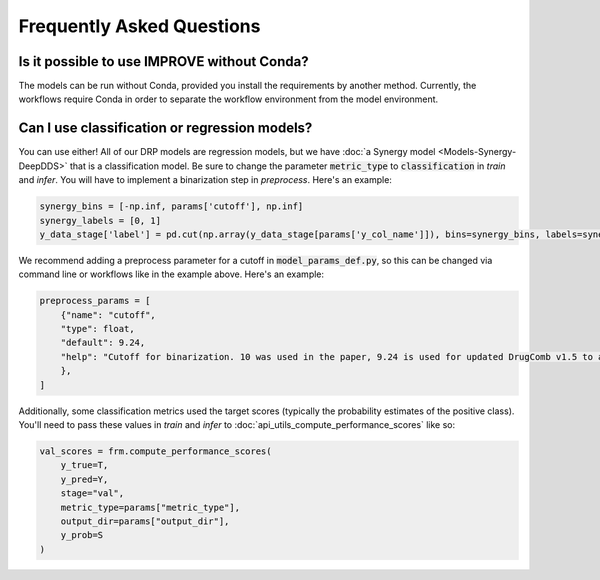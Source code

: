 Frequently Asked Questions
==============================


Is it possible to use IMPROVE without Conda?
^^^^^^^^^^^^^^^^^^^^^^^^^^^^^^^^^^^^^^^^^^^^^^^^
The models can be run without Conda, provided you install the requirements by another method. 
Currently, the workflows require Conda in order to separate the workflow environment from the 
model environment.

Can I use classification or regression models?
^^^^^^^^^^^^^^^^^^^^^^^^^^^^^^^^^^^^^^^^^^^^^^^^^^
You can use either! All of our DRP models are regression models, but we have :doc:`a Synergy model <Models-Synergy-DeepDDS>` that is a classification model. 
Be sure to change the parameter :code:`metric_type` to :code:`classification` in *train* and *infer*. 
You will have to implement a binarization step in *preprocess*. Here's an example:

.. code-block:: python

    synergy_bins = [-np.inf, params['cutoff'], np.inf]
    synergy_labels = [0, 1]
    y_data_stage['label'] = pd.cut(np.array(y_data_stage[params['y_col_name']]), bins=synergy_bins, labels=synergy_labels)


We recommend adding a preprocess parameter for a cutoff in :code:`model_params_def.py`, so this can be changed via command line or workflows like in the example above. Here's an example:

.. code-block:: python

    preprocess_params = [
        {"name": "cutoff",
        "type": float,
        "default": 9.24,
        "help": "Cutoff for binarization. 10 was used in the paper, 9.24 is used for updated DrugComb v1.5 to allow for the same number of positive samples. ",
        },
    ]

Additionally, some classification metrics used the target scores (typically the probability estimates of the positive class). 
You'll need to pass these values in *train* and *infer* to :doc:`api_utils_compute_performance_scores` like so:

.. code-block:: python

    val_scores = frm.compute_performance_scores(
        y_true=T,
        y_pred=Y,
        stage="val",
        metric_type=params["metric_type"],
        output_dir=params["output_dir"],
        y_prob=S
    )

